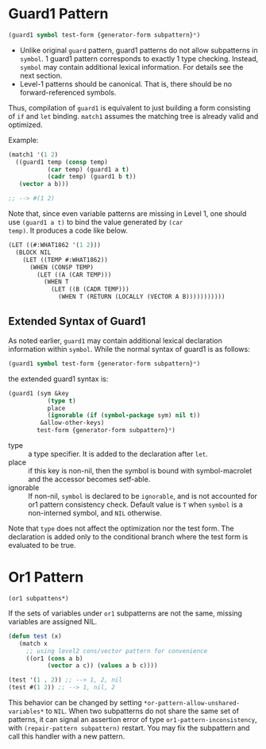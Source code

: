 * Guard1 Pattern

#+BEGIN_SRC lisp
(guard1 symbol test-form {generator-form subpattern}*)
#+END_SRC

+ Unlike original =guard= pattern, guard1 patterns do not allow subpatterns
  in =symbol=. 1 guard1 pattern corresponds to exactly 1 type checking.
  Instead, =symbol= may contain additional lexical
  information. For details see the next section.
+ Level-1 patterns should be canonical. That is, there should be no
  forward-referenced symbols.

Thus, compilation of =guard1= is equivalent to just building a
form consisting of =if= and =let= binding. =match1= assumes the
matching tree is already valid and optimized.

Example:

#+BEGIN_SRC lisp
(match1 '(1 2)
  ((guard1 temp (consp temp)
           (car temp) (guard1 a t)
           (cadr temp) (guard1 b t))
   (vector a b)))

;; --> #(1 2)
#+END_SRC

Note that, since even variable patterns are missing in Level 1,
one should use =(guard1 a t)= to bind the value generated by =(car
temp)=. It produces a code like below.

#+BEGIN_SRC lisp
(LET ((#:WHAT1862 '(1 2)))
  (BLOCK NIL
    (LET ((TEMP #:WHAT1862))
      (WHEN (CONSP TEMP)
        (LET ((A (CAR TEMP)))
          (WHEN T
            (LET ((B (CADR TEMP)))
              (WHEN T (RETURN (LOCALLY (VECTOR A B)))))))))))
#+END_SRC

** Extended Syntax of Guard1

As noted earlier, =guard1= may contain additional lexical declaration information within =symbol=. While the normal syntax of guard1 is as follows:

#+BEGIN_SRC lisp
(guard1 symbol test-form {generator-form subpattern}*)
#+END_SRC

the extended guard1 syntax is:

#+BEGIN_SRC lisp
(guard1 (sym &key
           (type t)
           place
           (ignorable (if (symbol-package sym) nil t))
         &allow-other-keys)
        test-form {generator-form subpattern}*)
#+END_SRC

- type :: a type specifier. It is added to the declaration after =let=.
- place :: if this key is non-nil, then the symbol is bound with
           symbol-macrolet and the accessor becomes setf-able.
- ignorable :: If non-nil, =symbol= is declared to be =ignorable=, and is
               not accounted for or1 pattern consistency check. Default
               value is =T= when =symbol= is a non-interned symbol, and
               =NIL= otherwise.

Note that =type= does not affect the optimization nor the test form. The declaration is added only to the conditional branch where the test form is evaluated to be true.

* Or1 Pattern

: (or1 subpattens*)

If the sets of variables under =or1= subpatterns are not the same, missing variables are assigned NIL.

#+BEGIN_SRC lisp
(defun test (x)
   (match x
     ;; using level2 cons/vector pattern for convenience
     ((or1 (cons a b)
           (vector a c)) (values a b c))))

(test '(1 . 2)) ;; --> 1, 2, nil
(test #(1 2)) ;; --> 1, nil, 2
#+END_SRC

This behavior can be changed by setting =*or-pattern-allow-unshared-variables*= to =NIL=. When two subpatterns do not share the same set of patterns, it can signal an assertion error of type =or1-pattern-inconsistency=, with =(repair-pattern subpattern)= restart. You may fix the subpattern and call this handler with a new pattern.
